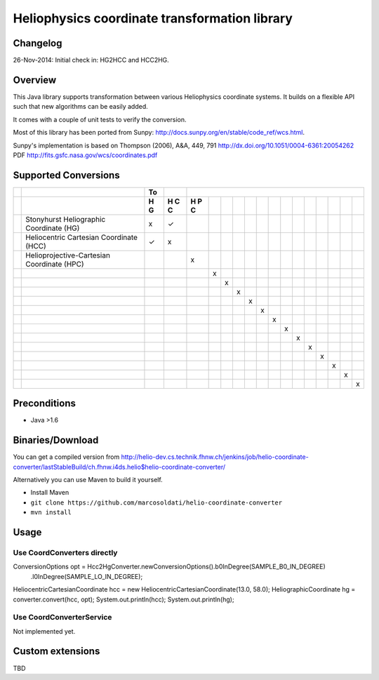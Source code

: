==============================================
Heliophysics coordinate transformation library
==============================================

Changelog
---------
26-Nov-2014: Initial check in: HG2HCC and HCC2HG.


Overview
--------
This Java library supports transformation between various Heliophysics coordinate systems. It builds on a flexible API 
such that new algorithms can be easily added.

It comes with a couple of unit tests to verify the conversion. 

Most of this library has been ported from Sunpy: http://docs.sunpy.org/en/stable/code_ref/wcs.html.

Sunpy's implementation is based on  Thompson (2006), A&A, 449, 791 http://dx.doi.org/10.1051/0004-6361:20054262
PDF http://fits.gsfc.nasa.gov/wcs/coordinates.pdf


Supported Conversions
---------------------

+-+--------------------------------------------+----+---+---+---+---+---+---+---+---+---+---+---+---+---+---+---+
| |                                            | To |   |                                                       |
+-+--------------------------------------------+----+---+---+---+---+---+---+---+---+---+---+---+---+---+---+---+
| |                                            | H  | H | H |   |   |   |   |   |   |   |   |   |   |   |   |   |
| |                                            | G  | C | P |   |   |   |   |   |   |   |   |   |   |   |   |   |
| |                                            |    | C | C |   |   |   |   |   |   |   |   |   |   |   |   |   |
| |                                            |    |   |   |   |   |   |   |   |   |   |   |   |   |   |   |   |
+=+============================================+====+===+===+===+===+===+===+===+===+===+===+===+===+===+===+===+
| | Stonyhurst Heliographic Coordinate (HG)    | x  | ✓ |   |   |   |   |   |   |   |   |   |   |   |   |   |   |
+-+--------------------------------------------+----+---+---+---+---+---+---+---+---+---+---+---+---+---+---+---+
| | Heliocentric Cartesian Coordinate (HCC)    | ✓  | x |   |   |   |   |   |   |   |   |   |   |   |   |   |   |
+-+--------------------------------------------+----+---+---+---+---+---+---+---+---+---+---+---+---+---+---+---+
| | Helioprojective-Cartesian Coordinate (HPC) |    |   | x |   |   |   |   |   |   |   |   |   |   |   |   |   |
+-+--------------------------------------------+----+---+---+---+---+---+---+---+---+---+---+---+---+---+---+---+
| |                                            |    |   |   | x |   |   |   |   |   |   |   |   |   |   |   |   |
+-+--------------------------------------------+----+---+---+---+---+---+---+---+---+---+---+---+---+---+---+---+
| |                                            |    |   |   |   | x |   |   |   |   |   |   |   |   |   |   |   |
+-+--------------------------------------------+----+---+---+---+---+---+---+---+---+---+---+---+---+---+---+---+
| |                                            |    |   |   |   |   | x |   |   |   |   |   |   |   |   |   |   |
+-+--------------------------------------------+----+---+---+---+---+---+---+---+---+---+---+---+---+---+---+---+
| |                                            |    |   |   |   |   |   | x |   |   |   |   |   |   |   |   |   |
+-+--------------------------------------------+----+---+---+---+---+---+---+---+---+---+---+---+---+---+---+---+
| |                                            |    |   |   |   |   |   |   | x |   |   |   |   |   |   |   |   |
+-+--------------------------------------------+----+---+---+---+---+---+---+---+---+---+---+---+---+---+---+---+
| |                                            |    |   |   |   |   |   |   |   | x |   |   |   |   |   |   |   |
+-+--------------------------------------------+----+---+---+---+---+---+---+---+---+---+---+---+---+---+---+---+
| |                                            |    |   |   |   |   |   |   |   |   | x |   |   |   |   |   |   |
+-+--------------------------------------------+----+---+---+---+---+---+---+---+---+---+---+---+---+---+---+---+
| |                                            |    |   |   |   |   |   |   |   |   |   | x |   |   |   |   |   |
+-+--------------------------------------------+----+---+---+---+---+---+---+---+---+---+---+---+---+---+---+---+
| |                                            |    |   |   |   |   |   |   |   |   |   |   | x |   |   |   |   |
+-+--------------------------------------------+----+---+---+---+---+---+---+---+---+---+---+---+---+---+---+---+
| |                                            |    |   |   |   |   |   |   |   |   |   |   |   | x |   |   |   |
+-+--------------------------------------------+----+---+---+---+---+---+---+---+---+---+---+---+---+---+---+---+
| |                                            |    |   |   |   |   |   |   |   |   |   |   |   |   | x |   |   |
+-+--------------------------------------------+----+---+---+---+---+---+---+---+---+---+---+---+---+---+---+---+
| |                                            |    |   |   |   |   |   |   |   |   |   |   |   |   |   | x |   |
+-+--------------------------------------------+----+---+---+---+---+---+---+---+---+---+---+---+---+---+---+---+
| |                                            |    |   |   |   |   |   |   |   |   |   |   |   |   |   |   | x |
+-+--------------------------------------------+----+---+---+---+---+---+---+---+---+---+---+---+---+---+---+---+

Preconditions
-------------

* Java >1.6

Binaries/Download
-----------------
You can get a compiled version from
http://helio-dev.cs.technik.fhnw.ch/jenkins/job/helio-coordinate-converter/lastStableBuild/ch.fhnw.i4ds.helio$helio-coordinate-converter/

Alternatively you can use Maven to build it yourself.

* Install Maven
* ``git clone https://github.com/marcosoldati/helio-coordinate-converter``
* ``mvn install``

Usage
-----

Use CoordConverters directly
````````````````````````````
.. code-block:: java

ConversionOptions opt = Hcc2HgConverter.newConversionOptions().b0InDegree(SAMPLE_B0_IN_DEGREE)
     .l0InDegree(SAMPLE_LO_IN_DEGREE);                                                          
HeliocentricCartesianCoordinate hcc = new HeliocentricCartesianCoordinate(13.0, 58.0);         
HeliographicCoordinate hg = converter.convert(hcc, opt);                                       
System.out.println(hcc);                                                                       
System.out.println(hg);                                                                      
  
:: 

Use CoordConverterService
`````````````````````````

Not implemented yet.


Custom extensions
-----------------

TBD
